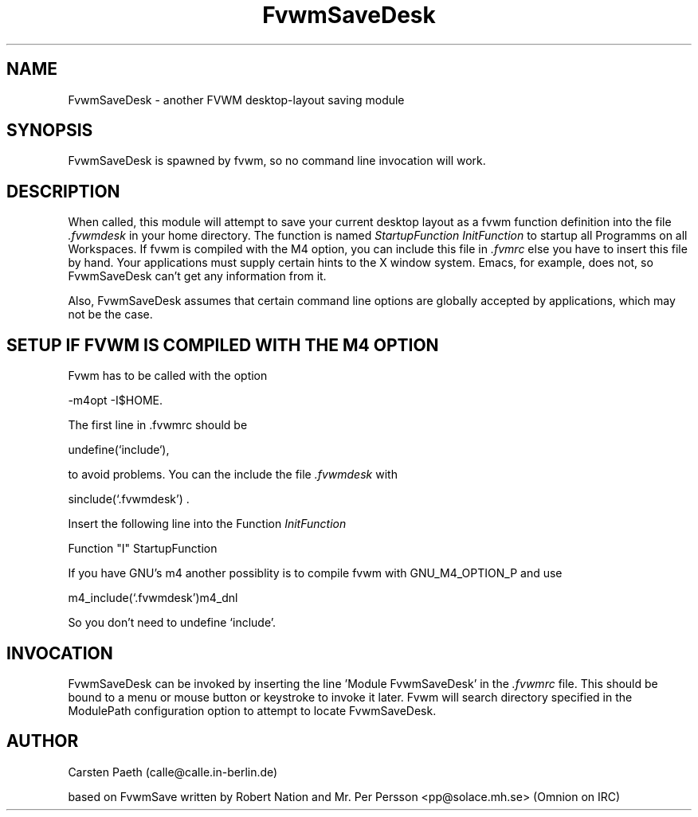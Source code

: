 .\" t
.\" @(#)FvwmSaveDesk.1	6/20/95
.TH FvwmSaveDesk 1.0 "Jul 20 1995"
.UC
.SH NAME
FvwmSaveDesk \- another FVWM desktop-layout saving module
.SH SYNOPSIS
FvwmSaveDesk is spawned by fvwm, so no command line invocation will work.

.SH DESCRIPTION
When called, this module will attempt to save your current desktop
layout as a fvwm function definition into the file
.I .fvwmdesk
in your home directory. The function is named
.I StartupFunction
\. This Function can be called in Function
.I InitFunction
to startup all Programms on all Workspaces.
If fvwm is compiled with the M4 option, you can include this file in
.I .fvmrc
else you have to insert this file by hand.
Your applications must supply certain hints to the X window system.
Emacs, for example, does not, so FvwmSaveDesk can't get any
information from it.  
 
Also, FvwmSaveDesk assumes that certain command line options are
globally accepted by applications, which may not be the case.

.SH SETUP IF FVWM IS COMPILED WITH THE M4 OPTION
Fvwm has to be called with the option

-m4opt -I$HOME.

The first line in .fvwmrc should be

undefine(`include`),

to avoid problems.
You can the include the file
.I .fvwmdesk
with 

sinclude(`.fvwmdesk') .

Insert the following line into the Function
.I InitFunction

Function "I"    StartupFunction

If you have GNU's m4 another possiblity is to compile fvwm with
GNU_M4_OPTION_P and use

m4_include(`.fvwmdesk')m4_dnl

So you don't need to undefine `include'.

.SH INVOCATION
FvwmSaveDesk can be invoked by inserting the line 'Module FvwmSaveDesk' in
the 
.I .fvwmrc
file.
This should be bound to a menu or mouse button or keystroke
to invoke it later. Fvwm will search directory specified in the ModulePath
configuration option to attempt to locate FvwmSaveDesk.

.SH AUTHOR
Carsten Paeth (calle@calle.in-berlin.de)

based on FvwmSave written by Robert Nation
and Mr. Per Persson <pp@solace.mh.se> (Omnion on IRC)
